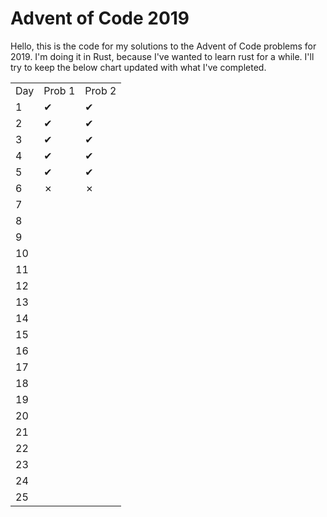 * Advent of Code 2019
Hello, this is the code for my solutions to the Advent of Code problems for 2019.  I'm doing it in Rust, because I've wanted to learn rust for a while.
I'll try to keep the below chart updated with what I've completed.
| Day | Prob 1 | Prob 2 |
|   1 | ✔      | ✔      |
|   2 | ✔      | ✔      |
|   3 | ✔      | ✔      |
|   4 | ✔      | ✔      |
|   5 | ✔      | ✔      |
|   6 | ✗      | ✗      |
|   7 |        |        |
|   8 |        |        |
|   9 |        |        |
|  10 |        |        |
|  11 |        |        |
|  12 |        |        |
|  13 |        |        |
|  14 |        |        |
|  15 |        |        |
|  16 |        |        |
|  17 |        |        |
|  18 |        |        |
|  19 |        |        |
|  20 |        |        |
|  21 |        |        |
|  22 |        |        |
|  23 |        |        |
|  24 |        |        |
|  25 |        |        |
